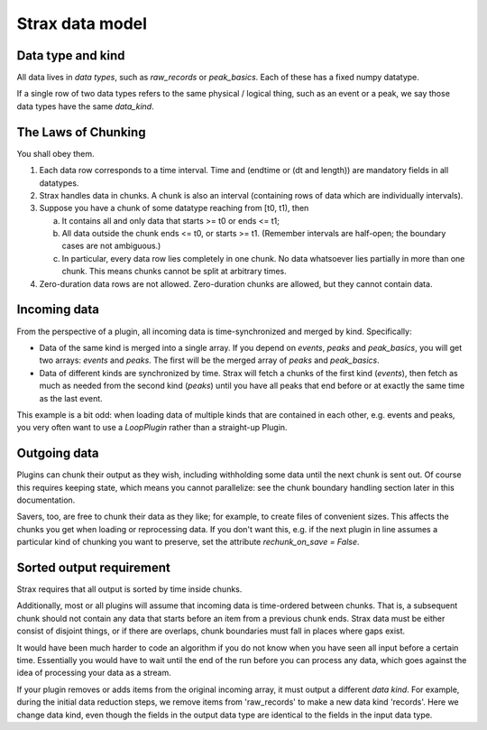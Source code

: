 Strax data model
=================

Data type and kind
-------------------

All data lives in *data types*, such as `raw_records` or `peak_basics`. Each of these has a fixed numpy datatype.

If a single row of two data types refers to the same physical / logical thing, such as an event or a peak, we say those data types have the same `data_kind`.


The Laws of Chunking
---------------------
You shall obey them.

1. Each data row corresponds to a time interval. Time and (endtime or (dt and length)) are mandatory fields in all datatypes.
2. Strax handles data in chunks. A chunk is also an interval (containing rows of data which are individually intervals).
3. Suppose you have a chunk of some datatype reaching from [t0, t1), then

   a. It contains all and only data that starts >= t0 or ends <= t1;
   b. All data outside the chunk ends <= t0, or starts >= t1. (Remember intervals are half-open; the boundary cases are not ambiguous.)
   c. In particular, every data row lies completely in one chunk. No data whatsoever lies partially in more than one chunk. This means chunks cannot be split at arbitrary times.

4. Zero-duration data rows are not allowed. Zero-duration chunks are allowed, but they cannot contain data.


Incoming data
-------------
From the perspective of a plugin, all incoming data is time-synchronized and merged by kind. Specifically:

* Data of the same kind is merged into a single array. If you depend on `events`, `peaks` and `peak_basics`, you will get two arrays: `events` and `peaks`. The first will be the merged array of `peaks` and `peak_basics`.
* Data of different kinds are synchronized by time. Strax will fetch a chunks of the first kind (`events`), then fetch as much as needed from the second kind (`peaks`) until you have all peaks that end before or at exactly the same time as the last event.

This example is a bit odd: when loading data of multiple kinds that are contained in each other, e.g. events and peaks, you very often want to use a `LoopPlugin` rather than a straight-up Plugin.

Outgoing data
-------------
Plugins can chunk their output as they wish, including withholding some data until the next chunk is sent out. Of course this requires keeping state, which means you cannot parallelize: see the chunk boundary handling section later in this documentation.

Savers, too, are free to chunk their data as they like; for example, to create files of convenient sizes. This affects the chunks you get when loading or reprocessing data. If you don't want this, e.g. if the next plugin in line assumes a particular kind of chunking you want to preserve, set the attribute `rechunk_on_save = False`.


Sorted output requirement
--------------------------
Strax requires that all output is sorted by time inside chunks.

Additionally, most or all plugins will assume that incoming data is time-ordered between chunks. That is, a subsequent chunk should not contain any data that starts before an item from a previous chunk ends. Strax data must be either consist of disjoint things, or if there are overlaps, chunk boundaries must fall in places where gaps exist.

It would have been much harder to code an algorithm if you do not know when you have seen all input before a certain time. Essentially you would have to wait until the end of the run before you can process any data, which goes against the idea of processing your data as a stream.

If your plugin removes or adds items from the original incoming array, it must output a different *data kind*. For example, during the initial data reduction steps, we remove items from 'raw_records' to make a new data kind 'records'. Here we change data kind, even though the fields in the output data type are identical to the fields in the input data type.